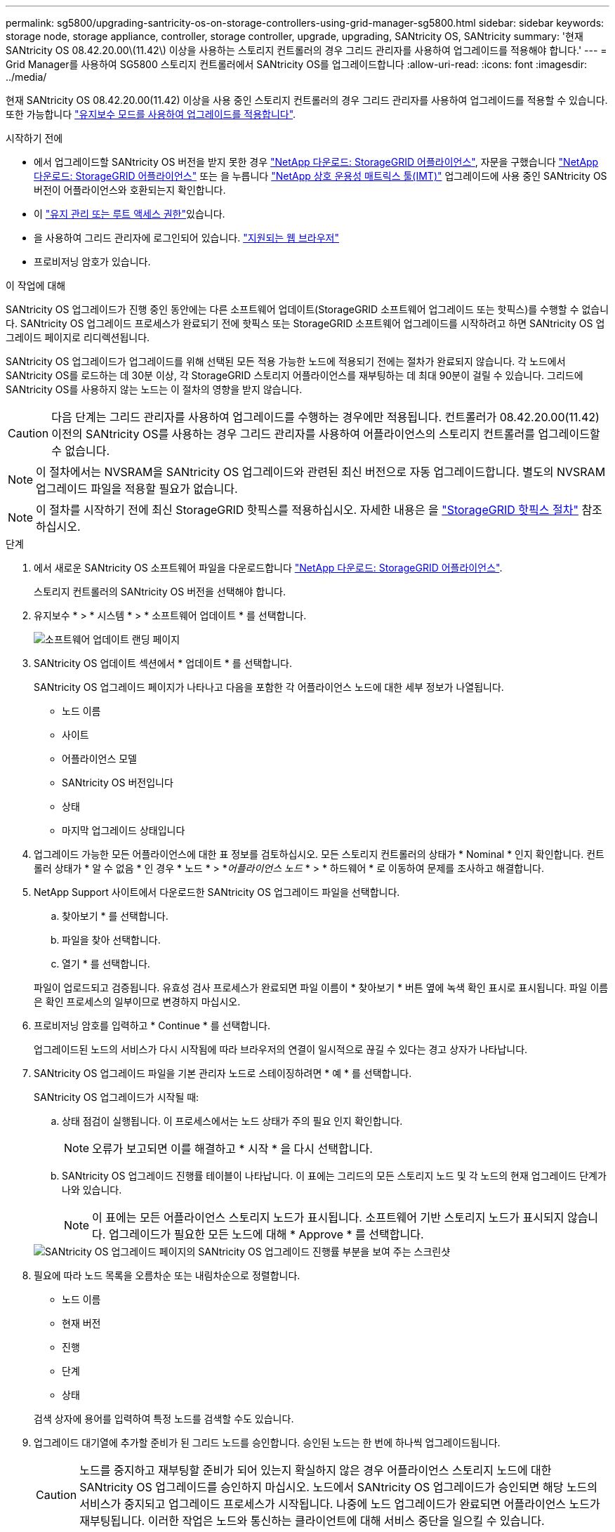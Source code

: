 ---
permalink: sg5800/upgrading-santricity-os-on-storage-controllers-using-grid-manager-sg5800.html 
sidebar: sidebar 
keywords: storage node, storage appliance, controller, storage controller, upgrade, upgrading, SANtricity OS, SANtricity 
summary: '현재 SANtricity OS 08.42.20.00\(11.42\) 이상을 사용하는 스토리지 컨트롤러의 경우 그리드 관리자를 사용하여 업그레이드를 적용해야 합니다.' 
---
= Grid Manager를 사용하여 SG5800 스토리지 컨트롤러에서 SANtricity OS를 업그레이드합니다
:allow-uri-read: 
:icons: font
:imagesdir: ../media/


[role="lead"]
현재 SANtricity OS 08.42.20.00(11.42) 이상을 사용 중인 스토리지 컨트롤러의 경우 그리드 관리자를 사용하여 업그레이드를 적용할 수 있습니다. 또한 가능합니다 link:upgrading-santricity-os-on-storage-controller.html["유지보수 모드를 사용하여 업그레이드를 적용합니다"].

.시작하기 전에
* 에서 업그레이드할 SANtricity OS 버전을 받지 못한 경우 https://mysupport.netapp.com/site/products/all/details/storagegrid-appliance/downloads-tab["NetApp 다운로드: StorageGRID 어플라이언스"^], 자문을 구했습니다 https://mysupport.netapp.com/site/products/all/details/storagegrid-appliance/downloads-tab["NetApp 다운로드: StorageGRID 어플라이언스"^] 또는 을 누릅니다 https://imt.netapp.com/matrix/#welcome["NetApp 상호 운용성 매트릭스 툴(IMT)"^] 업그레이드에 사용 중인 SANtricity OS 버전이 어플라이언스와 호환되는지 확인합니다.
* 이 https://docs.netapp.com/us-en/storagegrid/admin/admin-group-permissions.html["유지 관리 또는 루트 액세스 권한"^]있습니다.
* 을 사용하여 그리드 관리자에 로그인되어 있습니다. https://docs.netapp.com/us-en/storagegrid/admin/web-browser-requirements.html["지원되는 웹 브라우저"^]
* 프로비저닝 암호가 있습니다.


.이 작업에 대해
SANtricity OS 업그레이드가 진행 중인 동안에는 다른 소프트웨어 업데이트(StorageGRID 소프트웨어 업그레이드 또는 핫픽스)를 수행할 수 없습니다. SANtricity OS 업그레이드 프로세스가 완료되기 전에 핫픽스 또는 StorageGRID 소프트웨어 업그레이드를 시작하려고 하면 SANtricity OS 업그레이드 페이지로 리디렉션됩니다.

SANtricity OS 업그레이드가 업그레이드를 위해 선택된 모든 적용 가능한 노드에 적용되기 전에는 절차가 완료되지 않습니다. 각 노드에서 SANtricity OS를 로드하는 데 30분 이상, 각 StorageGRID 스토리지 어플라이언스를 재부팅하는 데 최대 90분이 걸릴 수 있습니다. 그리드에 SANtricity OS를 사용하지 않는 노드는 이 절차의 영향을 받지 않습니다.


CAUTION: 다음 단계는 그리드 관리자를 사용하여 업그레이드를 수행하는 경우에만 적용됩니다. 컨트롤러가 08.42.20.00(11.42) 이전의 SANtricity OS를 사용하는 경우 그리드 관리자를 사용하여 어플라이언스의 스토리지 컨트롤러를 업그레이드할 수 없습니다.


NOTE: 이 절차에서는 NVSRAM을 SANtricity OS 업그레이드와 관련된 최신 버전으로 자동 업그레이드합니다. 별도의 NVSRAM 업그레이드 파일을 적용할 필요가 없습니다.


NOTE: 이 절차를 시작하기 전에 최신 StorageGRID 핫픽스를 적용하십시오. 자세한 내용은 을 https://docs.netapp.com/us-en/storagegrid/maintain/storagegrid-hotfix-procedure.html["StorageGRID 핫픽스 절차"^] 참조하십시오.

.단계
. [[download-SANtricity-OS]]에서 새로운 SANtricity OS 소프트웨어 파일을 다운로드합니다 https://mysupport.netapp.com/site/products/all/details/storagegrid-appliance/downloads-tab["NetApp 다운로드: StorageGRID 어플라이언스"^].
+
스토리지 컨트롤러의 SANtricity OS 버전을 선택해야 합니다.

. 유지보수 * > * 시스템 * > * 소프트웨어 업데이트 * 를 선택합니다.
+
image::../media/software_update_landing.png[소프트웨어 업데이트 랜딩 페이지]

. SANtricity OS 업데이트 섹션에서 * 업데이트 * 를 선택합니다.
+
SANtricity OS 업그레이드 페이지가 나타나고 다음을 포함한 각 어플라이언스 노드에 대한 세부 정보가 나열됩니다.

+
** 노드 이름
** 사이트
** 어플라이언스 모델
** SANtricity OS 버전입니다
** 상태
** 마지막 업그레이드 상태입니다


. 업그레이드 가능한 모든 어플라이언스에 대한 표 정보를 검토하십시오. 모든 스토리지 컨트롤러의 상태가 * Nominal * 인지 확인합니다. 컨트롤러 상태가 * 알 수 없음 * 인 경우 * 노드 * > *_어플라이언스 노드_ * > * 하드웨어 * 로 이동하여 문제를 조사하고 해결합니다.
. NetApp Support 사이트에서 다운로드한 SANtricity OS 업그레이드 파일을 선택합니다.
+
.. 찾아보기 * 를 선택합니다.
.. 파일을 찾아 선택합니다.
.. 열기 * 를 선택합니다.


+
파일이 업로드되고 검증됩니다. 유효성 검사 프로세스가 완료되면 파일 이름이 * 찾아보기 * 버튼 옆에 녹색 확인 표시로 표시됩니다. 파일 이름은 확인 프로세스의 일부이므로 변경하지 마십시오.

. 프로비저닝 암호를 입력하고 * Continue * 를 선택합니다.
+
업그레이드된 노드의 서비스가 다시 시작됨에 따라 브라우저의 연결이 일시적으로 끊길 수 있다는 경고 상자가 나타납니다.

. SANtricity OS 업그레이드 파일을 기본 관리자 노드로 스테이징하려면 * 예 * 를 선택합니다.
+
SANtricity OS 업그레이드가 시작될 때:

+
.. 상태 점검이 실행됩니다. 이 프로세스에서는 노드 상태가 주의 필요 인지 확인합니다.
+

NOTE: 오류가 보고되면 이를 해결하고 * 시작 * 을 다시 선택합니다.

.. SANtricity OS 업그레이드 진행률 테이블이 나타납니다. 이 표에는 그리드의 모든 스토리지 노드 및 각 노드의 현재 업그레이드 단계가 나와 있습니다.
+

NOTE: 이 표에는 모든 어플라이언스 스토리지 노드가 표시됩니다. 소프트웨어 기반 스토리지 노드가 표시되지 않습니다. 업그레이드가 필요한 모든 노드에 대해 * Approve * 를 선택합니다.

+
image::../media/santricity_upgrade_progress_table.png[SANtricity OS 업그레이드 페이지의 SANtricity OS 업그레이드 진행률 부분을 보여 주는 스크린샷]



. 필요에 따라 노드 목록을 오름차순 또는 내림차순으로 정렬합니다.
+
** 노드 이름
** 현재 버전
** 진행
** 단계
** 상태


+
검색 상자에 용어를 입력하여 특정 노드를 검색할 수도 있습니다.

. 업그레이드 대기열에 추가할 준비가 된 그리드 노드를 승인합니다. 승인된 노드는 한 번에 하나씩 업그레이드됩니다.
+

CAUTION: 노드를 중지하고 재부팅할 준비가 되어 있는지 확실하지 않은 경우 어플라이언스 스토리지 노드에 대한 SANtricity OS 업그레이드를 승인하지 마십시오. 노드에서 SANtricity OS 업그레이드가 승인되면 해당 노드의 서비스가 중지되고 업그레이드 프로세스가 시작됩니다. 나중에 노드 업그레이드가 완료되면 어플라이언스 노드가 재부팅됩니다. 이러한 작업은 노드와 통신하는 클라이언트에 대해 서비스 중단을 일으킬 수 있습니다.

+
** 모든 스토리지 노드를 SANtricity OS 업그레이드 대기열에 추가하려면 * 모두 승인 * 버튼을 선택합니다.
+

NOTE: 노드 업그레이드 순서가 중요한 경우 노드 또는 노드 그룹을 한 번에 하나씩 승인하고 다음 노드를 승인하기 전에 각 노드에서 업그레이드가 완료될 때까지 기다립니다.

** 하나 이상의 * Approve * (승인 *) 버튼을 선택하여 하나 이상의 노드를 SANtricity OS 업그레이드 대기열에 추가합니다. 상태가 공칭 값이 아닌 경우 * Approve * (승인 *) 버튼이 비활성화됩니다.
+
Approve * 를 선택하면 업그레이드 프로세스에서 노드를 업그레이드할 수 있는지 여부를 결정합니다. 노드를 업그레이드할 수 있는 경우 업그레이드 대기열에 추가됩니다.

+
일부 노드의 경우 선택한 업그레이드 파일이 의도적으로 적용되지 않으며 이러한 특정 노드를 업그레이드하지 않고 업그레이드 프로세스를 완료할 수 있습니다. 의도적으로 업그레이드되지 않은 노드는 완료(업그레이드 시도) 단계를 표시하고 세부 정보 열에 노드가 업그레이드되지 않은 이유를 표시합니다.



. SANtricity OS 업그레이드 대기열에서 노드 또는 모든 노드를 제거해야 하는 경우 * 제거 * 또는 * 모두 제거 * 를 선택합니다.
+
스테이지가 대기 모드 를 넘어 진행되면 * 제거 * 버튼이 숨겨지고 더 이상 SANtricity OS 업그레이드 프로세스에서 노드를 제거할 수 없습니다.

. SANtricity OS 업그레이드가 승인된 각 그리드 노드에 적용될 때까지 기다립니다.
+
** SANtricity OS 업그레이드를 적용하는 동안 노드에 오류 단계가 표시되는 경우 해당 노드에 대한 업그레이드가 실패합니다. 기술 지원의 도움을 받아 어플라이언스를 유지보수 모드로 전환하여 복구해야 할 수도 있습니다.
** 노드의 펌웨어가 너무 오래되어 그리드 관리자를 사용하여 업그레이드할 수 없는 경우 노드에 유지보수 모드를 사용하여 노드에서 SANtricity OS를 업그레이드해야 하는 세부 정보와 함께 오류 단계가 표시됩니다. 오류를 해결하려면 다음을 수행합니다.
+
... 유지보수 모드를 사용하여 오류 단계가 표시된 노드에서 SANtricity OS를 업그레이드합니다.
... 그리드 관리자를 사용하여 SANtricity OS 업그레이드를 다시 시작하고 완료합니다.




+
승인된 모든 노드에서 SANtricity OS 업그레이드가 완료되면 SANtricity OS 업그레이드 진행률 테이블이 닫히고 업그레이드된 노드 수, 업그레이드가 완료된 날짜 및 시간이 녹색 배너에 표시됩니다.

. 노드를 업그레이드할 수 없는 경우 세부 정보 열에 표시된 이유를 기록하고 적절한 조치를 취하십시오.
+

NOTE: 나열된 모든 스토리지 노드에서 SANtricity OS 업그레이드를 승인할 때까지 SANtricity OS 업그레이드 프로세스가 완료되지 않습니다.

+
[cols="1a,2a"]
|===
| 이유 | 권장 조치 


 a| 
스토리지 노드가 이미 업그레이드되었습니다.
 a| 
추가 조치가 필요하지 않습니다.



 a| 
SANtricity OS 업그레이드는 이 노드에 적용되지 않습니다.
 a| 
노드에는 StorageGRID 시스템에서 관리할 수 있는 스토리지 컨트롤러가 없습니다. 이 메시지가 표시된 노드를 업그레이드하지 않고 업그레이드 프로세스를 완료합니다.



 a| 
SANtricity OS 파일이 이 노드와 호환되지 않습니다.
 a| 
노드에는 선택한 것과 다른 SANtricity OS 파일이 필요합니다.
현재 업그레이드를 완료한 후 노드에 대한 올바른 SANtricity OS 파일을 다운로드하고 업그레이드 프로세스를 반복합니다.

|===
. 노드 승인을 종료하여 SANtricity OS 페이지로 돌아가 새 SANtricity OS 파일 업로드를 허용하려면 다음을 수행합니다.
+
.. 노드 건너뛰기 및 마침 * 을 선택합니다.
+
모든 해당 노드를 업그레이드하지 않고 업그레이드 프로세스를 완료할지 묻는 경고가 나타납니다.

.. SANtricity OS * 페이지로 돌아가려면 * OK * 를 선택하십시오.
.. 노드 승인을 계속할 준비가 되면 <<download-santricity-os,SANtricity OS를 다운로드합니다>> 를 눌러 업그레이드 프로세스를 다시 시작합니다.
+

NOTE: 노드가 이미 승인되었으며 오류 없이 업그레이드되었습니다.



. 다른 SANtricity OS 업그레이드 파일이 필요한 전체 단계가 있는 노드에 대해 이 업그레이드 절차를 반복합니다.
+

NOTE: Needs Attention(주의 필요) 상태인 모든 노드의 경우 유지보수 모드를 사용하여 업그레이드를 수행합니다.



.관련 정보
* https://imt.netapp.com/matrix/#welcome["NetApp 상호 운용성 매트릭스 툴"^]
* link:upgrading-santricity-os-on-e4000-controller-using-maintenance-mode.html["유지보수 모드를 사용하여 E4000 컨트롤러에서 SANtricity OS를 업그레이드합니다"]

